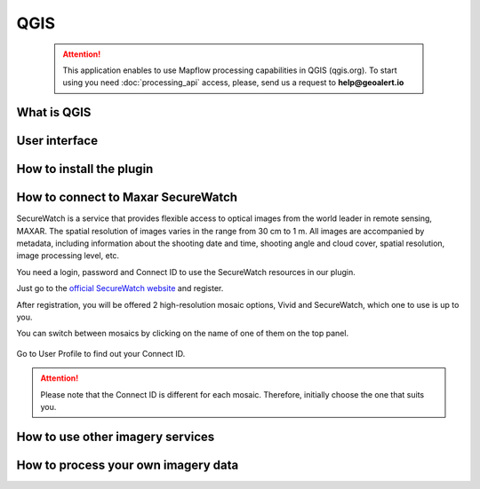 QGIS
=============

 .. attention::
    This application enables to use Mapflow processing capabilities in QGIS (qgis.org). To start using you need :doc:`processing_api` access, please, send us a request to **help@geoalert.io**


What is QGIS
---------------



User interface
---------------


How to install the plugin
------------------------


  
How to connect to Maxar SecureWatch
------------------------------------

SecureWatch is a service that provides flexible access to optical images from the world leader in remote sensing, MAXAR. The spatial resolution of images varies in the range from 30 cm to 1 m. All images are accompanied by metadata, including information about the shooting date and time, shooting angle and cloud cover, spatial resolution, image processing level, etc.

You need a login, password and Connect ID to use the SecureWatch resources in our plugin.

Just go to the `official SecureWatch website <https://securewatch.digitalglobe.com/myDigitalGlobe/logout-from-ended-session>`_  and register.

After registration, you will be offered 2 high-resolution mosaic options, Vivid and SecureWatch, which one to use is up to you.

You can switch between mosaics by clicking on the name of one of them on the top panel.

.. figure:: _static/SecureWatch_view.jpg
   :alt: SecureWatch view
   :align: center
   :width: 15cm

Go to User Profile to find out your Connect ID.

.. figure:: _static/SecureWatch_user_profile.jpg
   :alt: Your user profile in SecureWatch
   :align: center
   :width: 15cm

.. attention:: 
 Please note that the Connect ID is different for each mosaic. Therefore, initially choose the one that suits you.

How to use other imagery services
------------------------------------


How to process your own imagery data
------------------------------------
